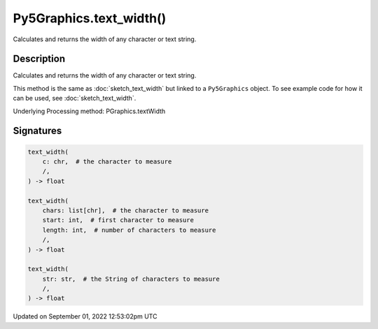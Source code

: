 Py5Graphics.text_width()
========================

Calculates and returns the width of any character or text string.

Description
-----------

Calculates and returns the width of any character or text string.

This method is the same as :doc:`sketch_text_width` but linked to a ``Py5Graphics`` object. To see example code for how it can be used, see :doc:`sketch_text_width`.

Underlying Processing method: PGraphics.textWidth

Signatures
----------

.. code:: python

    text_width(
        c: chr,  # the character to measure
        /,
    ) -> float

    text_width(
        chars: list[chr],  # the character to measure
        start: int,  # first character to measure
        length: int,  # number of characters to measure
        /,
    ) -> float

    text_width(
        str: str,  # the String of characters to measure
        /,
    ) -> float
Updated on September 01, 2022 12:53:02pm UTC

